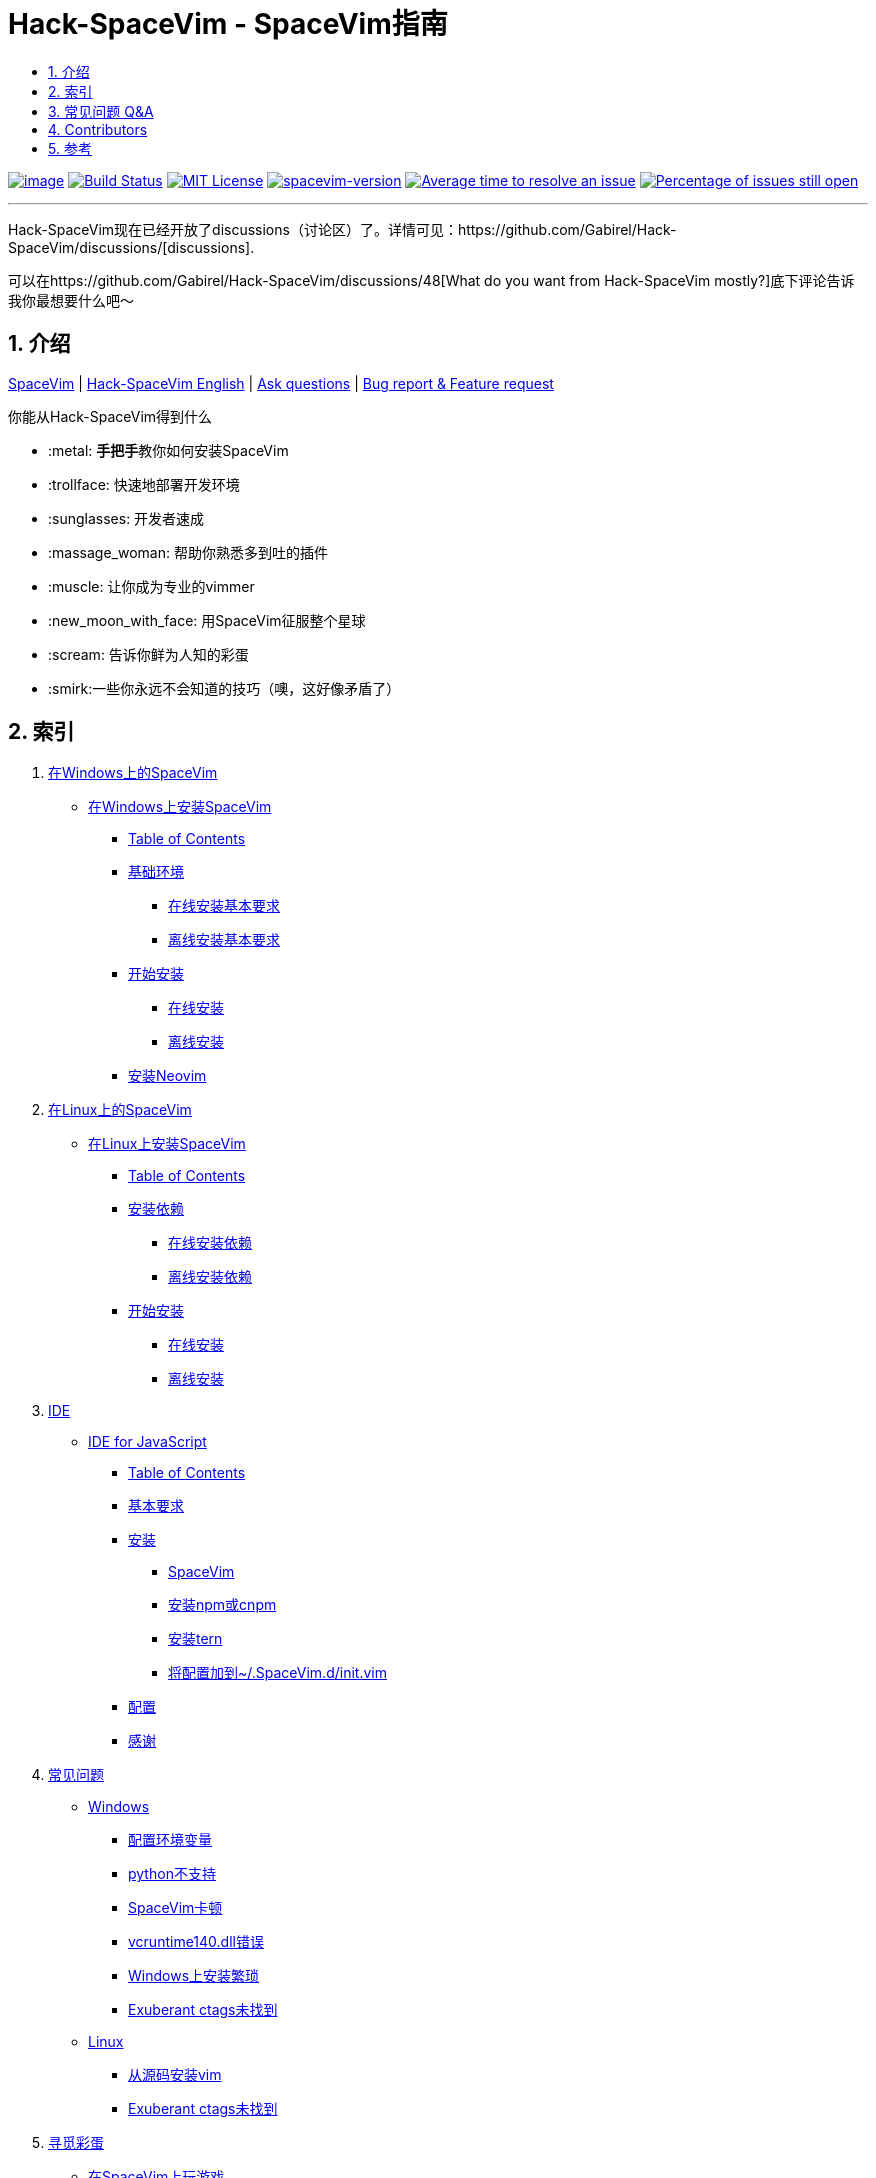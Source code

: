 = Hack-SpaceVim - SpaceVim指南
:sectnums:
:toc:
:toclevels: 4
:toc-title:

https://spacevim.org[image:https://spacevim.org/img/build-with-SpaceVim.svg[image]] 
https://travis-ci.org/Gabirel/Hack-SpaceVim[image:https://travis-ci.org/Gabirel/Hack-SpaceVim.svg?branch=master[Build Status]] 
link:LICENSE[image:https://img.shields.io/badge/license-MIT-blue.svg?style=flat[MIT License]]
https://spacevim.org[image:https://img.shields.io/badge/spacevim-v1.5.0-FF00CC.svg[spacevim-version]] 
http://isitmaintained.com/project/Gabirel/Hack-SpaceVim[image:http://isitmaintained.com/badge/resolution/Gabirel/Hack-SpaceVim.svg[Average time to resolve an issue]] 
http://isitmaintained.com/project/Gabirel/Hack-SpaceVim[image:http://isitmaintained.com/badge/open/Gabirel/Hack-SpaceVim.svg[Percentage of issues still open]]

'''

Hack-SpaceVim现在已经开放了discussions（讨论区）了。详情可见：https://github.com/Gabirel/Hack-SpaceVim/discussions/[discussions].

可以在https://github.com/Gabirel/Hack-SpaceVim/discussions/48[What do you want from Hack-SpaceVim mostly?]底下评论告诉我你最想要什么吧～

== 介绍

https://github.com/spacevim/spacevim[SpaceVim] | 
link:README.adoc[Hack-SpaceVim English] | 
https://github.com/Gabirel/Hack-SpaceVim/issues[Ask questions] | 
https://github.com/spacevim/spacevim/issues[Bug report & Feature request]

.你能从Hack-SpaceVim得到什么

* :metal: **手把手**教你如何安装SpaceVim
* :trollface: 快速地部署开发环境
* :sunglasses: 开发者速成
* :massage_woman: 帮助你熟悉多到吐的插件
* :muscle: 让你成为专业的vimmer
* :new_moon_with_face: 用SpaceVim征服整个星球
* :scream: 告诉你鲜为人知的彩蛋
* :smirk:一些你永远不会知道的技巧（噢，这好像矛盾了）

== 索引

[arabic]
. link:zh_CN/installation/installation-for-windows.adoc#在windows上安装spacevim[在Windows上的SpaceVim]
* link:zh_CN/installation/installation-for-windows.adoc#%E5%9C%A8windows%E4%B8%8A%E5%AE%89%E8%A3%85spacevim[在Windows上安装SpaceVim]
** link:zh_CN/installation/installation-for-windows.adoc#table-of-contents[Table of Contents]
** link:zh_CN/installation/installation-for-windows.adoc#%E5%9F%BA%E7%A1%80%E7%8E%AF%E5%A2%83[基础环境]
*** link:zh_CN/installation/installation-for-windows.adoc#%E5%9C%A8%E7%BA%BF%E5%AE%89%E8%A3%85%E5%9F%BA%E6%9C%AC%E8%A6%81%E6%B1%82[在线安装基本要求]
*** link:zh_CN/installation/installation-for-windows.adoc#%E7%A6%BB%E7%BA%BF%E5%AE%89%E8%A3%85%E5%9F%BA%E6%9C%AC%E8%A6%81%E6%B1%82[离线安装基本要求]
** link:zh_CN/installation/installation-for-windows.adoc#%E5%BC%80%E5%A7%8B%E5%AE%89%E8%A3%85[开始安装]
*** link:zh_CN/installation/installation-for-windows.adoc#%E5%9C%A8%E7%BA%BF%E5%AE%89%E8%A3%85[在线安装]
*** link:zh_CN/installation/installation-for-windows.adoc#%E7%A6%BB%E7%BA%BF%E5%AE%89%E8%A3%85[离线安装]
** link:zh_CN/installation/installation-for-windows.adoc#%E5%AE%89%E8%A3%85neovim[安装Neovim]
. link:zh_CN/installation/installation-for-linux.adoc#在linux上安装spacevim[在Linux上的SpaceVim]
* link:zh_CN/installation/installation-for-linux.adoc#在linux上安装spacevim[在Linux上安装SpaceVim]
** link:zh_CN/installation/installation-for-linux.adoc#table-of-contents[Table of Contents]
** link:zh_CN/installation/installation-for-linux.adoc#安装依赖[安装依赖]
*** link:zh_CN/installation/installation-for-linux.adoc#在线安装依赖[在线安装依赖]
*** link:zh_CN/installation/installation-for-linux.adoc#离线安装依赖[离线安装依赖]
** link:zh_CN/installation/installation-for-linux.adoc#开始安装[开始安装]
*** link:zh_CN/installation/installation-for-linux.adoc#在线安装[在线安装]
*** link:zh_CN/installation/installation-for-linux.adoc#离线安装[离线安装]
. link:zh_CN/IDE[IDE]
* link:zh_CN/IDE/JavaScript.adoc#ide-for-javascript[IDE for JavaScript]
** link:zh_CN/IDE/JavaScript.adoc#table-of-contents[Table of Contents]
** link:zh_CN/IDE/JavaScript.adoc#基本要求[基本要求]
** link:zh_CN/IDE/JavaScript.adoc#安装[安装]
*** link:zh_CN/IDE/JavaScript.adoc#spacevim[SpaceVim]
*** link:zh_CN/IDE/JavaScript.adoc#安装-npm-或-cnpm[安装npm或cnpm]
*** link:zh_CN/IDE/JavaScript.adoc#安装-tern[安装tern]
*** link:zh_CN/IDE/JavaScript.adoc#将配置加到-spacevimdinitvim[将配置加到~/.SpaceVim.d/init.vim]
** link:zh_CN/IDE/JavaScript.adoc#配置[配置]
** link:zh_CN/IDE/JavaScript.adoc#感谢[感谢]
. link:zh_CN/FAQ.adoc#常见问题[常见问题]
* link:zh_CN/FAQ.adoc#windows[Windows]
** link:zh_CN/FAQ.adoc#配置环境变量[配置环境变量]
** link:zh_CN/FAQ.adoc#python不支持[python不支持]
** link:zh_CN/FAQ.adoc#spacevim卡顿[SpaceVim卡顿]
** link:zh_CN/FAQ.adoc#vcruntime140dll错误[vcruntime140.dll错误]
** link:zh_CN/FAQ.adoc#windows上安装繁琐[Windows上安装繁琐]
** link:zh_CN/FAQ.adoc#exuberant-ctags未找到[Exuberant ctags未找到]
* link:zh_CN/FAQ.adoc#linux[Linux]
** link:zh_CN/FAQ.adoc#从源码安装vim[从源码安装vim]
** link:zh_CN/FAQ.adoc#exuberant-ctags未找到-1[Exuberant ctags未找到]
. link:zh_CN/hidden_Egg_Hunt[寻觅彩蛋]
* link:zh_CN/hidden_Egg_Hunt/play-games.adoc#在spacevim上玩游戏[在SpaceVim上玩游戏]
** link:zh_CN/hidden_Egg_Hunt/play-games.adoc#游戏列表[游戏列表]
** link:zh_CN/hidden_Egg_Hunt/play-games.adoc#vim2048[Vim2048]
*** link:zh_CN/hidden_Egg_Hunt/play-games.adoc#安装[安装]

== 常见问题 Q&A

[qanda]
`init.toml` 还是 `init.vim`？::

*太长不读：* 选 `init.vim`. 尽量别去使用 `init.toml`. + 
*长答案：* 这里有几个原因来解释为什么要这么选择：
** SpaceVim不提供你可以使用的变量名。在这样的情况下，使用 `init.toml` 就不是一个聪明的决定，尽管SpaceVim推荐使用这种toml风格的配置文件。 
** 你不需要任何人就能知道你能在你的vim脚本中使用怎样的变量名，仅仅通过查看SpaceVim的源代码即可。
** *针对初学者：* toml风格的配置文件不会帮助你提升vim脚本的能力。
** 如果你使用 `init.toml` 并且为了能够自定义代码/函数，你必须要使用 https://spacevim.org/documentation/#bootstrap-functions[bootstrap functions]. 这样你就会污染SpaceVim的代码。

`Hack-SpaceVim`到底是干吗的？::
目前，它正努力让任何希望掌握和使用SpaceVim的人变得真正有用，这包括了各个方便。不止是SpaceVim本身，也包含了vim/nvim。

== Contributors

++++
<a href="https://github.com/Gabirel/Hack-SpaceVim/graphs/contributors">
  <img src="https://contributors-img.web.app/image?repo=Gabirel/Hack-SpaceVim" />
</a>
++++

== 参考

Vim新人可以看看: https://github.com/mhinz/vim-galore[vim-galore]
